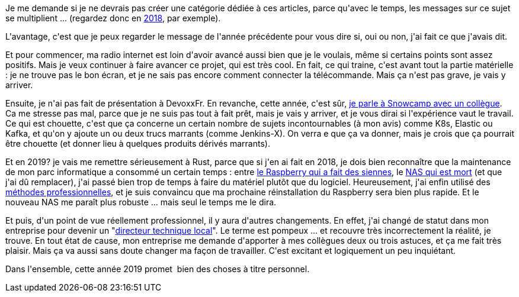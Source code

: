 :jbake-type: post
:jbake-status: published
:jbake-title: Bonne année !
:jbake-tags: voeux,_mois_janv.,_année_2019
:jbake-date: 2019-01-01
:jbake-depth: ../../../../
:jbake-uri: wordpress/2019/01/01/bonne-annee-2.adoc
:jbake-excerpt: 
:jbake-source: https://riduidel.wordpress.com/2019/01/01/bonne-annee-2/
:jbake-style: wordpress

++++
<p>
Je me demande si je ne devrais pas créer une catégorie dédiée à ces articles, parce qu'avec le temps, les messages sur ce sujet se multiplient ... (regardez donc en <a href="https://riduidel.wordpress.com/2018/01/16/bonne-annee/">2018</a>, par exemple).
</p>
<p>
L'avantage, c'est que je peux regarder le message de l'année précédente pour vous dire si, oui ou non, j'ai fait ce que j'avais dit.
</p>
<p>
Et pour commencer, ma radio internet est loin d'avoir avancé aussi bien que je le voulais, même si certains points sont assez positifs. Mais je veux continuer à faire avancer ce projet, qui est très cool. En fait, ce qui traine, c'est avant tout la partie matérielle : je ne trouve pas le bon écran, et je ne sais pas encore comment connecter la télécommande. Mais ça n'est pas grave, je vais y arriver.
</p>
<p>
Ensuite, je n'ai pas fait de présentation à DevoxxFr. En revanche, cette année, c'est sûr, <a href="https://sched.co/J2sW">je parle à Snowcamp avec un collègue</a>. Ca me stresse pas mal, parce que je ne suis pas tout à fait prêt, mais je vais y arriver, et je vous dirai si l'expérience vaut le travail. Ce qui est chouette, c'est que ça concerne un certain nombre de sujets incontournables (à mon avis) comme K8s, Elastic ou Kafka, et qu'on y ajoute un ou deux trucs marrants (comme Jenkins-X). On verra e que ça va donner, mais je crois que ça pourrait être chouette (et donner lieu à quelques produits dérivés marrants).
</p>
<p>
Et en 2019? je vais me remettre sérieusement à Rust, parce que si j'en ai fait en 2018, je dois bien reconnaître que la maintenance de mon parc informatique a consommé un certain temps : entre <a href="https://riduidel.wordpress.com/2018/09/27/et-si-jarretais-de-faire-nimporte-quoi-avec-mon-raspberry/">le Raspberry qui a fait des siennes</a>, le <a href="https://riduidel.wordpress.com/2018/09/13/je-change-le-nas/">NAS qui est mort</a> (et que j'ai dû remplacer), j'ai passé bien trop de temps à faire du matériel plutôt que du logiciel. Heureusement, j'ai enfin utilisé des <a href="https://riduidel.wordpress.com/2018/12/08/raspberry-et-ansible/">méthodes professionnelles</a>, et je suis convaincu que ma prochaine réinstallation du Raspberry sera bien plus rapide. Et le nouveau NAS me paraît plus robuste ... mais seul le temps me le dira.
</p>
<p>
Et puis, d'un point de vue réellement professionnel, il y aura d'autres changements. En effet, j'ai changé de statut dans mon entreprise pour devenir un "<a href="https://github.com/Riduidel/conferences/blob/master/dtl-myself/src/slides/asciidoc/index.adoc">directeur technique local</a>". Le terme est pompeux ... et recouvre très incorrectement la réalité, je trouve. En tout état de cause, mon entreprise me demande d'apporter à mes collègues deux ou trois astuces, et ça me fait très plaisir. Mais ça va aussi sans doute changer ma façon de travailler. C'est excitant et logiquement un peu inquiétant.
</p>
<p>
Dans l'ensemble, cette année 2019 promet&#160; bien des choses à titre personnel.
</p>
++++